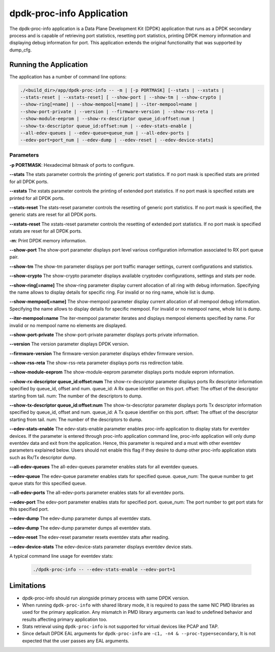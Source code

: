 ..  SPDX-License-Identifier: BSD-3-Clause
    Copyright(c) 2015 Intel Corporation.

dpdk-proc-info Application
==========================

The dpdk-proc-info application is a Data Plane Development Kit (DPDK) application
that runs as a DPDK secondary process and is capable of retrieving port
statistics, resetting port statistics, printing DPDK memory information and
displaying debug information for port.
This application extends the original functionality that was supported by
dump_cfg.

Running the Application
-----------------------
The application has a number of command line options:

.. code-block:: console

   ./<build_dir>/app/dpdk-proc-info -- -m | [-p PORTMASK] [--stats | --xstats |
   --stats-reset | --xstats-reset] [ --show-port | --show-tm | --show-crypto |
   --show-ring[=name] | --show-mempool[=name] | --iter-mempool=name |
   --show-port-private | --version | --firmware-version | --show-rss-reta |
   --show-module-eeprom | --show-rx-descriptor queue_id:offset:num |
   --show-tx-descriptor queue_id:offset:num | --edev-stats-enable |
   --all-edev-queues | --edev-queue=queue_num | --all-edev-ports |
   --edev-port=port_num | --edev-dump | --edev-reset | --edev-device-stats]

Parameters
~~~~~~~~~~
**-p PORTMASK**: Hexadecimal bitmask of ports to configure.

**--stats**
The stats parameter controls the printing of generic port statistics. If no
port mask is specified stats are printed for all DPDK ports.

**--xstats**
The xstats parameter controls the printing of extended port statistics. If no
port mask is specified xstats are printed for all DPDK ports.

**--stats-reset**
The stats-reset parameter controls the resetting of generic port statistics. If
no port mask is specified, the generic stats are reset for all DPDK ports.

**--xstats-reset**
The xstats-reset parameter controls the resetting of extended port statistics.
If no port mask is specified xstats are reset for all DPDK ports.

**-m**: Print DPDK memory information.

**--show-port**
The show-port parameter displays port level various configuration information
associated to RX port queue pair.

**--show-tm**
The show-tm parameter displays per port traffic manager settings, current
configurations and statistics.

**--show-crypto**
The show-crypto parameter displays available cryptodev configurations,
settings and stats per node.

**--show-ring[=name]**
The show-ring parameter display current allocation of all ring with
debug information. Specifying the name allows to display details for specific
ring. For invalid or no ring name, whole list is dump.

**--show-mempool[=name]**
The show-mempool parameter display current allocation of all mempool
debug information. Specifying the name allows to display details for specific
mempool. For invalid or no mempool name, whole list is dump.

**--iter-mempool=name**
The iter-mempool parameter iterates and displays mempool elements specified
by name. For invalid or no mempool name no elements are displayed.

**--show-port-private**
The show-port-private parameter displays ports private information.

**--version**
The version parameter displays DPDK version.

**--firmware-version**
The firmware-version parameter displays ethdev firmware version.

**--show-rss-reta**
The show-rss-reta parameter displays ports rss redirection table.

**--show-module-eeprom**
The show-module-eeprom parameter displays ports module eeprom information.

**--show-rx-descriptor queue_id:offset:num**
The show-rx-descriptor parameter displays ports Rx descriptor information
specified by queue_id, offset and num.
queue_id: A Rx queue identifier on this port.
offset: The offset of the descriptor starting from tail.
num: The number of the descriptors to dump.

**--show-tx-descriptor queue_id:offset:num**
The show-tx-descriptor parameter displays ports Tx descriptor information
specified by queue_id, offset and num.
queue_id: A Tx queue identifier on this port.
offset: The offset of the descriptor starting from tail.
num: The number of the descriptors to dump.

**--edev-stats-enable**
The edev-stats-enable parameter enables proc-info application
to display stats for eventdev devices. If the parameter is entered
through proc-info application command line, proc-info application will
only dump eventdev data and exit from the application. Hence,
this parameter is required and a must  with other eventdev parameters
explained below. Users should not enable this flag if they desire to dump
other proc-info application stats such as Rx/Tx descriptor dump.

**--all-edev-queues**
The all-edev-queues parameter enables stats for all eventdev queues.

**--edev-queue**
The edev-queue parameter enables stats for specified queue.
queue_num: The queue number to get queue stats for this specified queue.

**--all-edev-ports**
The all-edev-ports parameter enables stats for all eventdev ports.

**--edev-port**
The edev-port parameter enables stats for specified port.
queue_num: The port number to get port stats for this specified port.

**--edev-dump**
The edev-dump parameter dumps all eventdev stats.

**--edev-dump**
The edev-dump parameter dumps all eventdev stats.

**--edev-reset**
The edev-reset parameter resets eventdev stats after reading.

**--edev-device-stats**
The edev-device-stats parameter displays eventdev device stats.

A typical command line usage for eventdev stats:

    .. code-block:: console

       ./dpdk-proc-info -- --edev-stats-enable --edev-port=1

Limitations
-----------

* dpdk-proc-info should run alongside primary process with same DPDK version.

* When running ``dpdk-proc-info`` with shared library mode, it is required to
  pass the same NIC PMD libraries as used for the primary application. Any
  mismatch in PMD library arguments can lead to undefined behavior and results
  affecting primary application too.

* Stats retrieval using ``dpdk-proc-info`` is not supported for virtual devices like PCAP and TAP.

* Since default DPDK EAL arguments for ``dpdk-proc-info`` are ``-c1, -n4 & --proc-type=secondary``,
  It is not expected that the user passes any EAL arguments.
